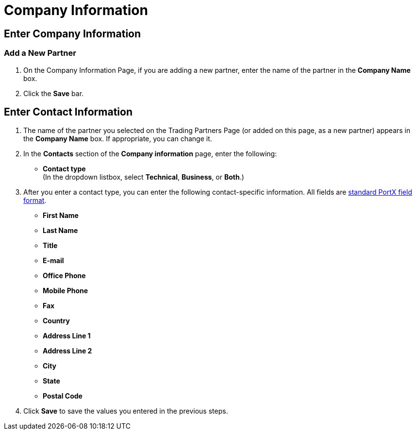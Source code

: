 = Company Information

== Enter Company Information

=== Add a New Partner

. On the Company Information Page, if you are adding a new partner, enter the name of the partner in the *Company Name* box.
. Click the *Save* bar.

== Enter Contact Information

. The name of the partner you selected on the Trading Partners Page (or added on this page, as a new partner) appears in the *Company Name* box. If appropriate, you can change it.
. In the *Contacts* section of the *Company information* page, enter the following:

** *Contact type* +
(In the dropdown listbox, select *Technical*, *Business*, or *Both*.)
. After you enter a contact type, you can enter the following contact-specific information. All fields are link:/portx/glossary#sects[standard PortX field format].

** *First Name*
** *Last Name*
** *Title*
** *E-mail*
** *Office Phone*
** *Mobile Phone*
** *Fax*
** *Country*
** *Address Line 1*
** *Address Line 2*
** *City*
** *State*
** *Postal Code*


. Click *Save* to save the values you entered in the previous steps.
